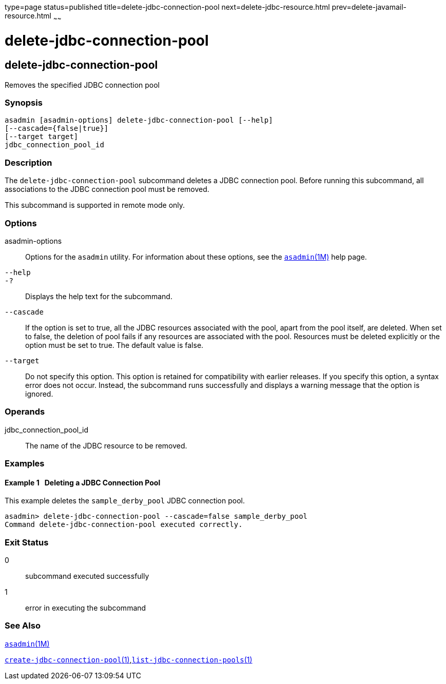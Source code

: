type=page
status=published
title=delete-jdbc-connection-pool
next=delete-jdbc-resource.html
prev=delete-javamail-resource.html
~~~~~~

= delete-jdbc-connection-pool

[[delete-jdbc-connection-pool-1]][[GSRFM00088]][[delete-jdbc-connection-pool]]

== delete-jdbc-connection-pool

Removes the specified JDBC connection pool

[[sthref777]]

=== Synopsis

[source]
----
asadmin [asadmin-options] delete-jdbc-connection-pool [--help]
[--cascade={false|true}]
[--target target]
jdbc_connection_pool_id
----

[[sthref778]]

=== Description

The `delete-jdbc-connection-pool` subcommand deletes a JDBC connection
pool. Before running this subcommand, all associations to the JDBC
connection pool must be removed.

This subcommand is supported in remote mode only.

[[sthref779]]

=== Options

asadmin-options::
  Options for the `asadmin` utility. For information about these
  options, see the link:asadmin.html#asadmin-1m[`asadmin`(1M)] help page.
`--help`::
`-?`::
  Displays the help text for the subcommand.
`--cascade`::
  If the option is set to true, all the JDBC resources associated with
  the pool, apart from the pool itself, are deleted. When set to false,
  the deletion of pool fails if any resources are associated with the
  pool. Resources must be deleted explicitly or the option must be set
  to true. The default value is false.
`--target`::
  Do not specify this option. This option is retained for compatibility
  with earlier releases. If you specify this option, a syntax error does
  not occur. Instead, the subcommand runs successfully and displays a
  warning message that the option is ignored.

[[sthref780]]

=== Operands

jdbc_connection_pool_id::
  The name of the JDBC resource to be removed.

[[sthref781]]

=== Examples

[[GSRFM556]][[sthref782]]

==== Example 1   Deleting a JDBC Connection Pool

This example deletes the `sample_derby_pool` JDBC connection pool.

[source]
----
asadmin> delete-jdbc-connection-pool --cascade=false sample_derby_pool
Command delete-jdbc-connection-pool executed correctly.
----

[[sthref783]]

=== Exit Status

0::
  subcommand executed successfully
1::
  error in executing the subcommand

[[sthref784]]

=== See Also

link:asadmin.html#asadmin-1m[`asadmin`(1M)]

link:create-jdbc-connection-pool.html#create-jdbc-connection-pool-1[`create-jdbc-connection-pool`(1)],link:list-jdbc-connection-pools.html#list-jdbc-connection-pools-1[`list-jdbc-connection-pools`(1)]


